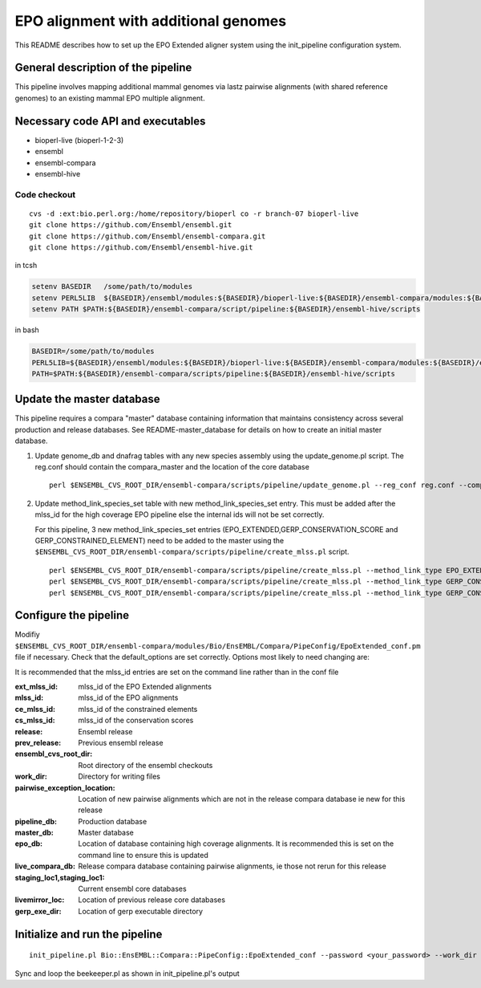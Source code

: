 EPO alignment with additional genomes
=======================================

This README describes how to set up the EPO Extended aligner system using the init_pipeline configuration system.

General description of the pipeline
-----------------------------------

This pipeline involves mapping additional mammal genomes via lastz pairwise alignments (with shared reference genomes) to an existing mammal EPO multiple alignment.

Necessary code API and executables
----------------------------------

- bioperl-live (bioperl-1-2-3)
- ensembl
- ensembl-compara
- ensembl-hive

Code checkout
~~~~~~~~~~~~~

::

      cvs -d :ext:bio.perl.org:/home/repository/bioperl co -r branch-07 bioperl-live
      git clone https://github.com/Ensembl/ensembl.git
      git clone https://github.com/Ensembl/ensembl-compara.git
      git clone https://github.com/Ensembl/ensembl-hive.git

in tcsh

.. code-block:: tcsh

    setenv BASEDIR   /some/path/to/modules
    setenv PERL5LIB  ${BASEDIR}/ensembl/modules:${BASEDIR}/bioperl-live:${BASEDIR}/ensembl-compara/modules:${BASEDIR}/ensembl-hive/modules
    setenv PATH $PATH:${BASEDIR}/ensembl-compara/script/pipeline:${BASEDIR}/ensembl-hive/scripts

in bash

.. code-block:: bash

    BASEDIR=/some/path/to/modules
    PERL5LIB=${BASEDIR}/ensembl/modules:${BASEDIR}/bioperl-live:${BASEDIR}/ensembl-compara/modules:${BASEDIR}/ensembl-hive/modules
    PATH=$PATH:${BASEDIR}/ensembl-compara/scripts/pipeline:${BASEDIR}/ensembl-hive/scripts

Update the master database
--------------------------

This pipeline requires a compara "master" database containing information that maintains consistency across several production and release databases. See README-master_database for details on how to create an initial master database.

#. Update genome_db and dnafrag tables with any new species assembly using the update_genome.pl script.
   The reg.conf should contain the compara_master and the location of the core database

   ::

       perl $ENSEMBL_CVS_ROOT_DIR/ensembl-compara/scripts/pipeline/update_genome.pl --reg_conf reg.conf --compara compara_master --species "homo_sapiens"

#. Update method_link_species_set table with new method_link_species_set entry.
   This must be added after the mlss_id for the high coverage EPO pipeline else the internal ids will not be set correctly.

   For this pipeline, 3 new method_link_species_set entries (EPO_EXTENDED,GERP_CONSERVATION_SCORE and GERP_CONSTRAINED_ELEMENT) need to be added to the master using the ``$ENSEMBL_CVS_ROOT_DIR/ensembl-compara/scripts/pipeline/create_mlss.pl`` script.

   ::

       perl $ENSEMBL_CVS_ROOT_DIR/ensembl-compara/scripts/pipeline/create_mlss.pl --method_link_type EPO_EXTENDED --genome_db_id <list_of_genome_db_ids>  --source "ensembl" --compara mysql://user:pass@host:port/compara_master_db
       perl $ENSEMBL_CVS_ROOT_DIR/ensembl-compara/scripts/pipeline/create_mlss.pl --method_link_type GERP_CONSERVATION_SCORE --genome_db_id <list_of_genome_db_ids>  --source "ensembl" --compara mysql://user:pass@host:port/compara_master_db
       perl $ENSEMBL_CVS_ROOT_DIR/ensembl-compara/scripts/pipeline/create_mlss.pl --method_link_type GERP_CONSTRAINED_ELEMENT --genome_db_id <list_of_genome_db_ids>  --source "ensembl" --compara mysql://user:pass@host:port/compara_master_db

Configure the pipeline
----------------------

Modifiy ``$ENSEMBL_CVS_ROOT_DIR/ensembl-compara/modules/Bio/EnsEMBL/Compara/PipeConfig/EpoExtended_conf.pm`` file if necessary.
Check that the default_options are set correctly.
Options most likely to need changing are:

It is recommended that the mlss_id entries are set on the command line rather than in the conf file

:ext_mlss_id:                  mlss_id of the EPO Extended alignments
:mlss_id:                      mlss_id of the EPO alignments
:ce_mlss_id:                   mlss_id of the constrained elements
:cs_mlss_id:                   mlss_id of the conservation scores

:release:                      Ensembl release
:prev_release:                 Previous ensembl release
:ensembl_cvs_root_dir:         Root directory of the ensembl checkouts
:work_dir:                     Directory for writing files

:pairwise_exception_location:  Location of new pairwise alignments which are not in the release compara database ie new for this release
:pipeline_db:                  Production database
:master_db:                    Master database
:epo_db:                       Location of database containing high coverage alignments. It is recommended this is set on the command line to ensure this is updated
:live_compara_db:              Release compara database containing pairwise alignments, ie those not rerun for this release
:staging_loc1,staging_loc1:    Current ensembl core databases
:livemirror_loc:               Location of previous release core databases

:gerp_exe_dir:                 Location of gerp executable directory

Initialize and run the pipeline
-------------------------------

::

    init_pipeline.pl Bio::EnsEMBL::Compara::PipeConfig::EpoExtended_conf --password <your_password> --work_dir <working_directory> --epo_db mysql://user@host:port/high_coverage_epo_db

Sync and loop the beekeeper.pl as shown in init_pipeline.pl's output

